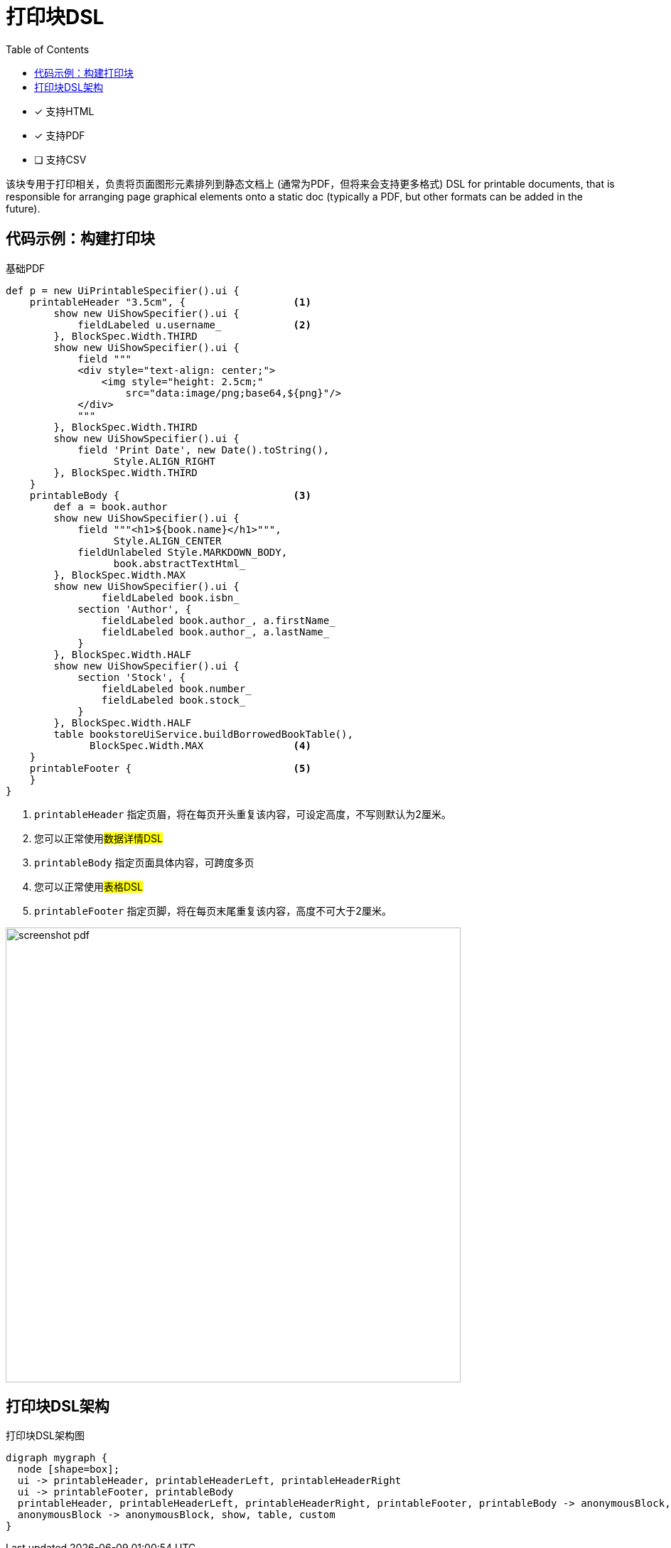= 打印块DSL
:doctype: book
:taack-category: 11|doc/DSLs
:toc:
:source-highlighter: rouge
:icons: font

* [*] 支持HTML
* [*] 支持PDF
* [ ] 支持CSV

该块专用于打印相关，负责将页面图形元素排列到静态文档上 (通常为PDF，但将来会支持更多格式)
DSL for printable documents, that is responsible for arranging page graphical elements onto a static doc (typically a PDF, but other formats can be added in the future).

== 代码示例：构建打印块

[source,groovy]
[[printable-block-sample1]]
.基础PDF
----
def p = new UiPrintableSpecifier().ui {
    printableHeader "3.5cm", {                  <1>
        show new UiShowSpecifier().ui {
            fieldLabeled u.username_            <2>
        }, BlockSpec.Width.THIRD
        show new UiShowSpecifier().ui {
            field """
            <div style="text-align: center;">
                <img style="height: 2.5cm;"
                    src="data:image/png;base64,${png}"/>
            </div>
            """
        }, BlockSpec.Width.THIRD
        show new UiShowSpecifier().ui {
            field 'Print Date', new Date().toString(),
                  Style.ALIGN_RIGHT
        }, BlockSpec.Width.THIRD
    }
    printableBody {                             <3>
        def a = book.author
        show new UiShowSpecifier().ui {
            field """<h1>${book.name}</h1>""",
                  Style.ALIGN_CENTER
            fieldUnlabeled Style.MARKDOWN_BODY,
                  book.abstractTextHtml_
        }, BlockSpec.Width.MAX
        show new UiShowSpecifier().ui {
                fieldLabeled book.isbn_
            section 'Author', {
                fieldLabeled book.author_, a.firstName_
                fieldLabeled book.author_, a.lastName_
            }
        }, BlockSpec.Width.HALF
        show new UiShowSpecifier().ui {
            section 'Stock', {
                fieldLabeled book.number_
                fieldLabeled book.stock_
            }
        }, BlockSpec.Width.HALF
        table bookstoreUiService.buildBorrowedBookTable(),
              BlockSpec.Width.MAX               <4>
    }
    printableFooter {                           <5>
    }
}
----

<1> `printableHeader` 指定页眉，将在每页开头重复该内容，可设定高度，不写则默认为2厘米。
<2> 您可以正常使用##数据详情DSL##
<3> `printableBody` 指定页面具体内容，可跨度多页
<4> 您可以正常使用##表格DSL##
<5> `printableFooter` 指定页脚，将在每页末尾重复该内容，高度不可大于2厘米。


image:screenshot-pdf.webp[width=640px]

== 打印块DSL架构

[graphviz,format="svg",align=center]
.打印块DSL架构图
----
digraph mygraph {
  node [shape=box];
  ui -> printableHeader, printableHeaderLeft, printableHeaderRight
  ui -> printableFooter, printableBody
  printableHeader, printableHeaderLeft, printableHeaderRight, printableFooter, printableBody -> anonymousBlock, show, table, custom
  anonymousBlock -> anonymousBlock, show, table, custom
}
----

